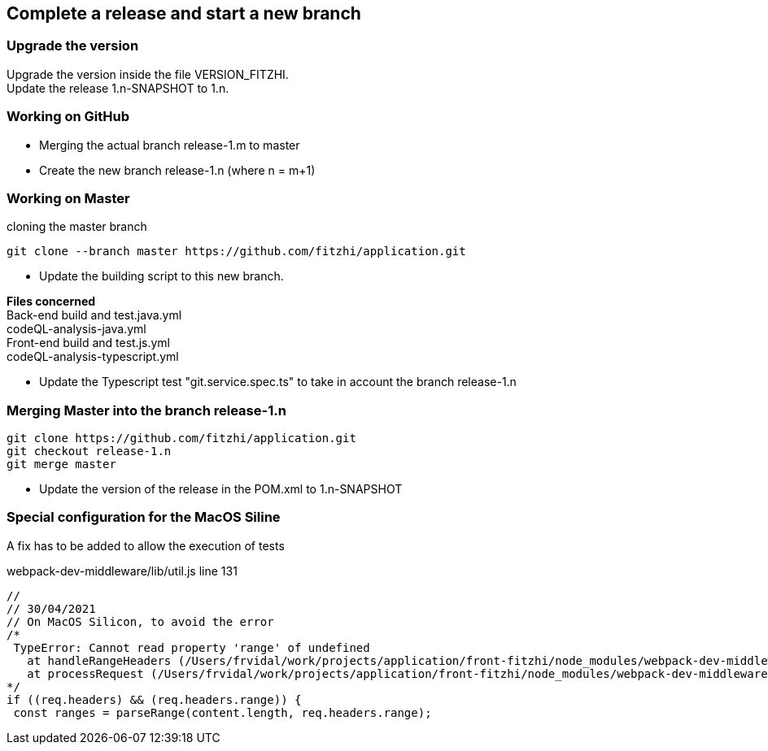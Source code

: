 
== Complete a release and start a new branch 

=== Upgrade the version

Upgrade the version inside the file VERSION_FITZHI. +
Update the release 1.n-SNAPSHOT to 1.n.

=== Working on GitHub

- Merging the actual branch release-1.m to master
- Create the new branch release-1.n (where n = m+1)

=== Working on Master

.cloning the master branch
[source, shell]
----
git clone --branch master https://github.com/fitzhi/application.git
----

- Update the building script to this new branch. 

**Files concerned** +
Back-end build and test.java.yml +
codeQL-analysis-java.yml +
Front-end build and test.js.yml + 
codeQL-analysis-typescript.yml 

- Update the Typescript test "git.service.spec.ts" to take in account the branch release-1.n

=== Merging Master into the branch release-1.n

[source, shell]
----
git clone https://github.com/fitzhi/application.git
git checkout release-1.n
git merge master
----

- Update the version of the release in the POM.xml to 1.n-SNAPSHOT

=== Special configuration for the MacOS Siline

A fix has to be added to allow the execution of tests

.webpack-dev-middleware/lib/util.js line 131
[source, shell]
----
//
// 30/04/2021
// On MacOS Silicon, to avoid the error
/*
 TypeError: Cannot read property 'range' of undefined
   at handleRangeHeaders (/Users/frvidal/work/projects/application/front-fitzhi/node_modules/webpack-dev-middleware/lib/util.js:131:21)
   at processRequest (/Users/frvidal/work/projects/application/front-fitzhi/node_modules/webpack-dev-middleware/lib/middleware.js:98:19)
*/
if ((req.headers) && (req.headers.range)) {
 const ranges = parseRange(content.length, req.headers.range);
----
